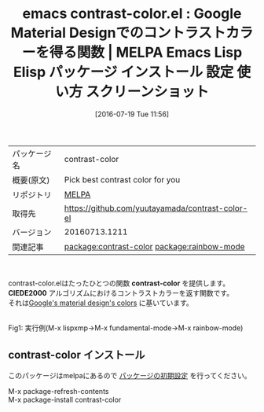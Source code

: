 #+BLOG: rubikitch
#+POSTID: 2493
#+DATE: [2016-07-19 Tue 11:56]
#+PERMALINK: contrast-color
#+OPTIONS: toc:nil num:nil todo:nil pri:nil tags:nil ^:nil \n:t -:nil
#+ISPAGE: nil
#+DESCRIPTION:
# (progn (erase-buffer)(find-file-hook--org2blog/wp-mode))
#+BLOG: rubikitch
#+CATEGORY: Emacs
#+EL_PKG_NAME: contrast-color
#+EL_TAGS: emacs, %p, %p.el, emacs lisp %p, elisp %p, emacs %f %p, emacs %p 使い方, emacs %p 設定, emacs パッケージ %p, emacs %p スクリーンショット, google material design, 色, color, コントラストカラー, relate:rainbow-mode, web design, デザイン, 色選択, 見やすい色, マテリアルデザイン, 
#+EL_TITLE: Emacs Lisp Elisp パッケージ インストール 設定 使い方 スクリーンショット
#+EL_TITLE0: Google Material Designでのコントラストカラーを得る関数
#+EL_URL: 
#+begin: org2blog
#+DESCRIPTION: MELPAのEmacs Lispパッケージcontrast-colorの紹介
#+MYTAGS: package:contrast-color, emacs 使い方, emacs コマンド, emacs, contrast-color, contrast-color.el, emacs lisp contrast-color, elisp contrast-color, emacs melpa contrast-color, emacs contrast-color 使い方, emacs contrast-color 設定, emacs パッケージ contrast-color, emacs contrast-color スクリーンショット, google material design, 色, color, コントラストカラー, relate:rainbow-mode, web design, デザイン, 色選択, 見やすい色, マテリアルデザイン, 
#+TAGS: package:contrast-color, emacs 使い方, emacs コマンド, emacs, contrast-color, contrast-color.el, emacs lisp contrast-color, elisp contrast-color, emacs melpa contrast-color, emacs contrast-color 使い方, emacs contrast-color 設定, emacs パッケージ contrast-color, emacs contrast-color スクリーンショット, google material design, 色, color, コントラストカラー, relate:rainbow-mode, web design, デザイン, 色選択, 見やすい色, マテリアルデザイン, , Emacs, contrast-color, CIEDE2000, CIEDE2000
#+TITLE: emacs contrast-color.el : Google Material Designでのコントラストカラーを得る関数 | MELPA Emacs Lisp Elisp パッケージ インストール 設定 使い方 スクリーンショット
#+BEGIN_HTML
<table>
<tr><td>パッケージ名</td><td>contrast-color</td></tr>
<tr><td>概要(原文)</td><td>Pick best contrast color for you</td></tr>
<tr><td>リポジトリ</td><td><a href="http://melpa.org/">MELPA</a></td></tr>
<tr><td>取得先</td><td><a href="https://github.com/yuutayamada/contrast-color-el">https://github.com/yuutayamada/contrast-color-el</a></td></tr>
<tr><td>バージョン</td><td>20160713.1211</td></tr>
<tr><td>関連記事</td><td><a href="http://rubikitch.com/tag/package:contrast-color/">package:contrast-color</a> <a href="http://rubikitch.com/tag/package:rainbow-mode/">package:rainbow-mode</a></td></tr>
</table>
<br />
#+END_HTML
contrast-color.elはたったひとつの関数 *contrast-color* を提供します。
*CIEDE2000* アルゴリズムにおけるコントラストカラーを返す関数です。
それは[[https://material.google.com/style/color.html][Google's material design's colors]] に基いています。
# (progn (forward-line 1)(shell-command "screenshot-time.rb org_template" t))
#+ATTR_HTML: :width 480
[[file:/r/sync/screenshots/20160719115618.png]]
Fig1: 実行例(M-x lispxmp→M-x fundamental-mode→M-x rainbow-mode)
** contrast-color インストール
このパッケージはmelpaにあるので [[http://rubikitch.com/package-initialize][パッケージの初期設定]] を行ってください。

M-x package-refresh-contents
M-x package-install contrast-color


#+end:
** 概要                                                             :noexport:
contrast-color.elはたったひとつの関数 *contrast-color* を提供します。
*CIEDE2000* アルゴリズムにおけるコントラストカラーを返す関数です。
それは[[https://material.google.com/style/color.html][Google's material design's colors]] に基いています。
# (progn (forward-line 1)(shell-command "screenshot-time.rb org_template" t))
#+ATTR_HTML: :width 480
[[file:/r/sync/screenshots/20160719115618.png]]
Fig2: 実行例(M-x lispxmp→M-x fundamental-mode→M-x rainbow-mode)


# /r/sync/screenshots/20160719115618.png http://rubikitch.com/wp-content/uploads/2016/07/20160719115618.png
